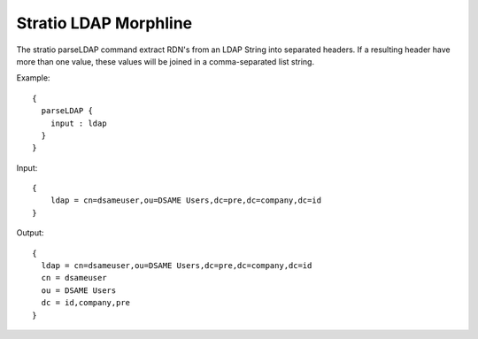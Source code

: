 Stratio LDAP Morphline
**********************

The stratio parseLDAP command extract RDN's from an LDAP String into separated headers. If a resulting header have more
than one value, these values will be joined in a comma-separated list string.

Example::


    {
      parseLDAP {
        input : ldap
      }
    }


Input::


    {
        ldap = cn=dsameuser,ou=DSAME Users,dc=pre,dc=company,dc=id
    }


Output::


    {
      ldap = cn=dsameuser,ou=DSAME Users,dc=pre,dc=company,dc=id
      cn = dsameuser
      ou = DSAME Users
      dc = id,company,pre
    }



